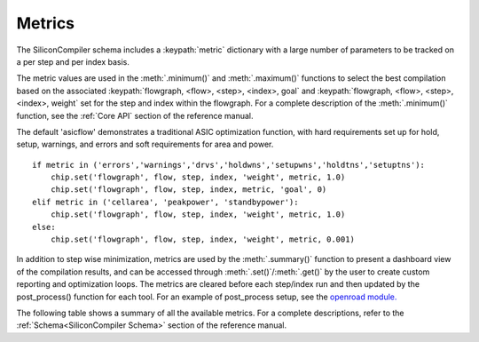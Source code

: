 Metrics
===================================

The SiliconCompiler schema includes a :keypath:`metric` dictionary with a large number of parameters to be tracked on a per step and per index basis.

The metric values are used in the :meth:`.minimum()` and :meth:`.maximum()` functions to select the best compilation based on the associated :keypath:`flowgraph, <flow>, <step>, <index>, goal` and :keypath:`flowgraph, <flow>, <step>, <index>, weight` set for the step and index within the flowgraph. For a complete description of the :meth:`.minimum()` function, see the :ref:`Core API` section of the reference manual.

The default 'asicflow' demonstrates a traditional ASIC optimization function, with hard requirements set up for hold, setup, warnings, and errors and soft requirements for area and power. ::

  if metric in ('errors','warnings','drvs','holdwns','setupwns','holdtns','setuptns'):
      chip.set('flowgraph', flow, step, index, 'weight', metric, 1.0)
      chip.set('flowgraph', flow, step, index, metric, 'goal', 0)
  elif metric in ('cellarea', 'peakpower', 'standbypower'):
      chip.set('flowgraph', flow, step, index, 'weight', metric, 1.0)
  else:
      chip.set('flowgraph', flow, step, index, 'weight', metric, 0.001)

In addition to step wise minimization, metrics are used by the :meth:`.summary()` function to present a dashboard view of the compilation results, and can be accessed through :meth:`.set()`/:meth:`.get()` by the user to create custom reporting and optimization loops. The metrics are cleared before each step/index run and then updated by the post_process() function for each tool. For an example of post_process setup, see the
`openroad module. <https://github.com/siliconcompiler/siliconcompiler/blob/main/siliconcompiler/tools/openroad/openroad.py>`_

The following table shows a summary of all the available metrics. For a complete descriptions, refer to the :ref:`Schema<SiliconCompiler Schema>` section of the reference manual.

.. metricgen::
